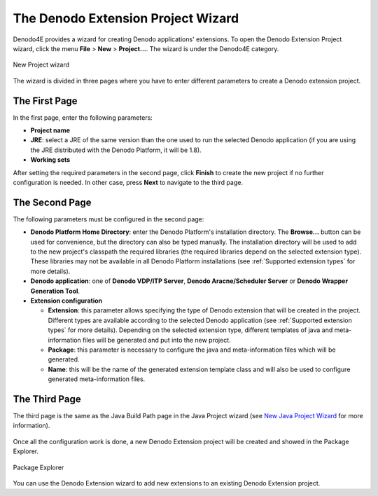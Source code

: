 ==========================================================
The Denodo Extension Project Wizard
==========================================================

Denodo4E provides a wizard for creating Denodo applications' extensions. 
To open the Denodo Extension Project wizard, click the menu **File** > **New** > **Project...**. The wizard is under the Denodo4E category.

.. figure:: extensionprojectwizard_1.png
   :align: center
   :alt: New Project wizard

   New Project wizard 

The wizard is divided in three pages where you have to enter different parameters to create a Denodo extension project.

The First Page
===============

In the first page, enter the following parameters: 

-  **Project name**
-  **JRE**: select a JRE of the same version than the one used to run the selected Denodo application (if you are using the JRE distributed with the Denodo Platform, it will be 1.8).
-  **Working sets**

After setting the required parameters in the second page, click **Finish** to create the new project if no further configuration is needed. 
In other case, press **Next** to navigate to the third page. 

.. figure:: extensionprojectwizard_3.png
   :align: center
   :alt: New Denodo Extension Project Wizard
 
The Second Page
================

The following parameters must be configured in the second page:

-  **Denodo Platform Home Directory**: enter the Denodo Platform's installation directory. The **Browse...** button can be used for convenience, but the directory can also be typed manually. The installation directory will be used to add to the new project's classpath the required libraries (the required libraries depend on the selected extension type). These libraries may not be available in all Denodo Platform installations (see :ref:`Supported extension types` for more details).
-  **Denodo application**: one of **Denodo VDP/ITP Server**, **Denodo Aracne/Scheduler Server** or **Denodo Wrapper Generation Tool**.
-  **Extension configuration**

   -  **Extension**: this parameter allows specifying the type of Denodo extension that will be created in the project. Different types are available according to the selected Denodo application (see :ref:`Supported extension types` for more details). Depending on the selected extension type, different templates of java and meta-information files will be generated and put into the new project.
   -  **Package**: this parameter is necessary to configure the java and meta-information files which will be generated.
   -  **Name**: this will be the name of the generated extension template class and will also be used to configure generated meta-information files.
 
.. figure:: extensionprojectwizard_2.png
   :align: center
   :alt: New Denodo Extension Project Wizard
 
 
The Third Page
===============

The third page is the same as the Java Build Path page in the Java Project wizard (see `New Java Project Wizard <https://help.eclipse.org/neon/index.jsp?topic=%2Forg.eclipse.jdt.doc.user%2Freference%2Fref-wizard-java-project.htm>`_ for more information).

.. figure:: extensionprojectwizard_4.png
   :align: center
   :alt: New Denodo Extension Project Wizard
   :name: New Denodo Extension Project Wizard 7

 
Once all the configuration work is done, a new Denodo Extension project will be created and showed in the Package Explorer.

.. figure:: extensionprojectwizard_5.png
   :align: center
   :alt: Package Explorer
 
   Package Explorer

You can use the Denodo Extension wizard to add new extensions to an existing Denodo Extension project.
